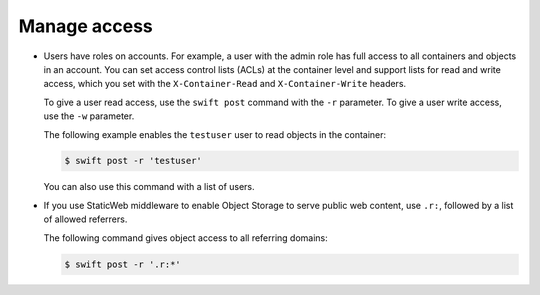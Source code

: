 =============
Manage access
=============

-  Users have roles on accounts. For example, a user with the admin role
   has full access to all containers and objects in an account. You can
   set access control lists (ACLs) at the container level and support
   lists for read and write access, which you set with the
   ``X-Container-Read`` and ``X-Container-Write`` headers.

   To give a user read access, use the ``swift post`` command with the
   ``-r`` parameter. To give a user write access, use the ``-w``
   parameter.

   The following example enables the ``testuser`` user to read objects
   in the container:

   .. code::

        $ swift post -r 'testuser'

   You can also use this command with a list of users.

-  If you use StaticWeb middleware to enable Object Storage to serve
   public web content, use ``.r:``, followed by a list of allowed
   referrers.

   The following command gives object access to all referring domains:

   .. code::

        $ swift post -r '.r:*'
